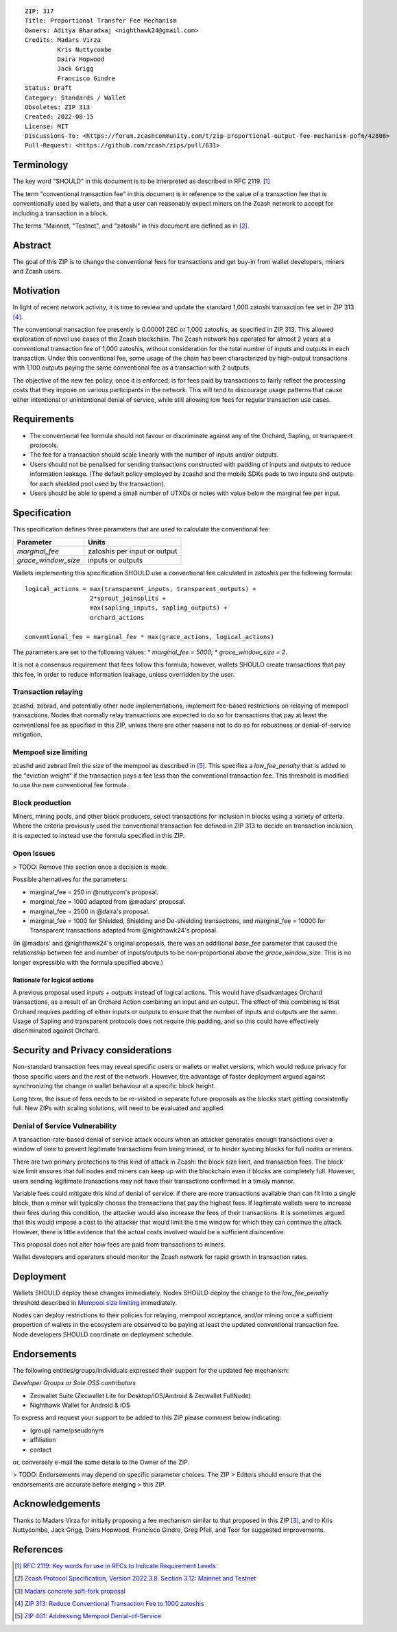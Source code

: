 ::

  ZIP: 317
  Title: Proportional Transfer Fee Mechanism
  Owners: Aditya Bharadwaj <nighthawk24@gmail.com>
  Credits: Madars Virza
           Kris Nuttycombe
           Daira Hopwood
           Jack Grigg
           Francisco Gindre
  Status: Draft
  Category: Standards / Wallet
  Obsoletes: ZIP 313
  Created: 2022-08-15
  License: MIT
  Discussions-To: <https://forum.zcashcommunity.com/t/zip-proportional-output-fee-mechanism-pofm/42808>
  Pull-Request: <https://github.com/zcash/zips/pull/631>


Terminology
===========

The key word "SHOULD" in this document is to be interpreted as described in
RFC 2119. [#RFC2119]_

The term "conventional transaction fee" in this document is in reference
to the value of a transaction fee that is conventionally used by wallets,
and that a user can reasonably expect miners on the Zcash network to accept
for including a transaction in a block.

The terms "Mainnet, "Testnet", and "zatoshi" in this document are defined
as in [#protocol-networks]_.


Abstract
========

The goal of this ZIP is to change the conventional fees for transactions
and get buy-in from wallet developers, miners and Zcash users.


Motivation
==========

In light of recent network activity, it is time to review and update the
standard 1,000 zatoshi transaction fee set in ZIP 313 [#zip-0313]_.

The conventional transaction fee presently is 0.00001 ZEC or 1,000 zatoshis, as
specified in ZIP 313. This allowed exploration of novel use cases of the Zcash
blockchain. The Zcash network has operated for almost 2 years at a conventional
transaction fee of 1,000 zatoshis, without consideration for the total number
of inputs and outputs in each transaction. Under this conventional fee, some
usage of the chain has been characterized by high-output transactions with
1,100 outputs paying the same conventional fee as a transaction with 2 outputs.

The objective of the new fee policy, once it is enforced, is for fees paid by
transactions to fairly reflect the processing costs that they impose on various
participants in the network. This will tend to discourage usage patterns that
cause either intentional or unintentional denial of service, while still
allowing low fees for regular transaction use cases.


Requirements
============

* The conventional fee formula should not favour or discriminate against any
  of the Orchard, Sapling, or transparent protocols.
* The fee for a transaction should scale linearly with the number of inputs
  and/or outputs.
* Users should not be penalised for sending transactions constructed
  with padding of inputs and outputs to reduce information leakage.
  (The default policy employed by zcashd and the mobile SDKs pads to
  two inputs and outputs for each shielded pool used by the transaction).
* Users should be able to spend a small number of UTXOs or notes with value
  below the marginal fee per input.


Specification
=============

This specification defines three parameters that are used to calculate the
conventional fee:

=================== ============================
Parameter           Units
=================== ============================
`marginal_fee`      zatoshis per input or output
`grace_window_size` inputs or outputs
=================== ============================

Wallets implementing this specification SHOULD use a conventional fee
calculated in zatoshis per the following formula::

    logical_actions = max(transparent_inputs, transparent_outputs) +
                      2*sprout_joinsplits +
                      max(sapling_inputs, sapling_outputs) +
                      orchard_actions

    conventional_fee = marginal_fee * max(grace_actions, logical_actions)

The parameters are set to the following values:
* `marginal_fee = 5000`;
* `grace_window_size = 2`.

It is not a consensus requirement that fees follow this formula; however,
wallets SHOULD create transactions that pay this fee, in order to reduce
information leakage, unless overridden by the user.

Transaction relaying
--------------------

zcashd, zebrad, and potentially other node implementations, implement
fee-based restrictions on relaying of mempool transactions. Nodes that
normally relay transactions are expected to do so for transactions that pay
at least the conventional fee as specified in this ZIP, unless there are
other reasons not to do so for robustness or denial-of-service mitigation.

Mempool size limiting
---------------------

zcashd and zebrad limit the size of the mempool as described in [#zip-0401]_.
This specifies a *low\_fee\_penalty* that is added to the "eviction weight"
if the transaction pays a fee less than the conventional transaction fee.
This threshold is modified to use the new conventional fee formula.

Block production
----------------

Miners, mining pools, and other block producers, select transactions for
inclusion in blocks using a variety of criteria. Where the criteria
previously used the conventional transaction fee defined in ZIP 313 to
decide on transaction inclusion, it is expected to instead use the formula
specified in this ZIP.

Open Issues
-----------

> TODO: Remove this section once a decision is made.

Possible alternatives for the parameters:

* marginal_fee = 250 in @nuttycom's proposal.
* marginal_fee = 1000 adapted from @madars' proposal.
* marginal_fee = 2500 in @daira's proposal.
* marginal_fee = 1000 for Shielded, Shielding and De-shielding
  transactions, and marginal_fee = 10000 for Transparent transactions
  adapted from @nighthawk24's proposal.

(In @madars' and @nighthawk24's original proposals, there was an additional
`base_fee` parameter that caused the relationship between fee and number
of inputs/outputs to be non-proportional above the `grace_window_size`. This
is no longer expressible with the formula specified above.)

Rationale for logical actions
'''''''''''''''''''''''''''''

A previous proposal used `inputs + outputs` instead of logical actions.
This would have disadvantages Orchard transactions, as a result of an
Orchard Action combining an input and an output. The effect of this
combining is that Orchard requires padding of either inputs or outputs
to ensure that the number of inputs and outputs are the same. Usage of
Sapling and transparent protocols does not require this padding, and
so this could have effectively discriminated against Orchard.


Security and Privacy considerations
===================================

Non-standard transaction fees may reveal specific users or wallets or wallet
versions, which would reduce privacy for those specific users and the rest
of the network. However, the advantage of faster deployment argued against
synchronizing the change in wallet behaviour at a specific block height.

Long term, the issue of fees needs to be re-visited in separate future
proposals as the blocks start getting consistently full. New ZIPs with
scaling solutions, will need to be evaluated and applied.

Denial of Service Vulnerability
-------------------------------

A transaction-rate-based denial of service attack occurs when an attacker
generates enough transactions over a window of time to prevent legitimate
transactions from being mined, or to hinder syncing blocks for full nodes
or miners.

There are two primary protections to this kind of attack in Zcash: the
block size limit, and transaction fees. The block size limit ensures that
full nodes and miners can keep up with the blockchain even if blocks are
completely full. However, users sending legitimate transactions may not
have their transactions confirmed in a timely manner.

Variable fees could mitigate this kind of denial of service: if there are
more transactions available than can fit into a single block, then a miner
will typically choose the transactions that pay the highest fees. If
legitimate wallets were to increase their fees during this condition, the
attacker would also increase the fees of their transactions. It is
sometimes argued that this would impose a cost to the attacker that would
limit the time window for which they can continue the attack. However, there
is little evidence that the actual costs involved would be a sufficient
disincentive.

This proposal does not alter how fees are paid from transactions to miners.

Wallet developers and operators should monitor the Zcash network for rapid
growth in transaction rates.


Deployment
==========

Wallets SHOULD deploy these changes immediately. Nodes SHOULD deploy the
change to the *low\_fee\_penalty* threshold described in `Mempool size limiting`_
immediately.

Nodes can deploy restrictions to their policies for relaying, mempool
acceptance, and/or mining once a sufficient proportion of wallets in the
ecosystem are observed to be paying at least the updated conventional
transaction fee. Node developers SHOULD coordinate on deployment
schedule.


Endorsements
============

The following entities/groups/individuals expressed their support for the
updated fee mechanism:

*Developer Groups or Sole OSS contributors*

* Zecwallet Suite (Zecwallet Lite for Desktop/iOS/Android & Zecwallet FullNode)
* Nighthawk Wallet for Android & iOS

To express and request your support to be added to this ZIP please comment
below indicating:

* (group) name/pseudonym
* affiliation
* contact

or, conversely e-mail the same details to the Owner of the ZIP.

> TODO: Endorsements may depend on specific parameter choices. The ZIP
> Editors should ensure that the endorsements are accurate before merging
> this ZIP.


Acknowledgements
================

Thanks to Madars Virza for initially proposing a fee mechanism similar to that
proposed in this ZIP [#madars-1]_, and to Kris Nuttycombe, Jack Grigg, Daira Hopwood,
Francisco Gindre, Greg Pfeil, and Teor for suggested improvements.


References
==========

.. [#RFC2119] `RFC 2119: Key words for use in RFCs to Indicate Requirement Levels <https://www.rfc-editor.org/rfc/rfc2119.html>`_
.. [#protocol-networks] `Zcash Protocol Specification, Version 2022.3.8. Section 3.12: Mainnet and Testnet <protocol/protocol.pdf#networks>`_
.. [#madars-1] `Madars concrete soft-fork proposal <https://forum.zcashcommunity.com/t/zip-reduce-default-shielded-transaction-fee-to-1000-zats/37566/89>`_
.. [#zip-0313] `ZIP 313: Reduce Conventional Transaction Fee to 1000 zatoshis <zip-0313.rst>`_
.. [#zip-0401] `ZIP 401: Addressing Mempool Denial-of-Service <zip-0401.rst>`_
